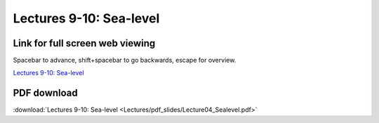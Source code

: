 Lectures 9-10: Sea-level
=====================================================   

Link for full screen web viewing
------------------------------------------
Spacebar to advance, shift+spacebar to go backwards, escape for overview.

`Lectures 9-10: Sea-level <../_static/Lecture04_Sealevel.slides.html>`_


PDF download
------------------------

:download:`Lectures 9-10: Sea-level <Lectures/pdf_slides/Lecture04_Sealevel.pdf>`
